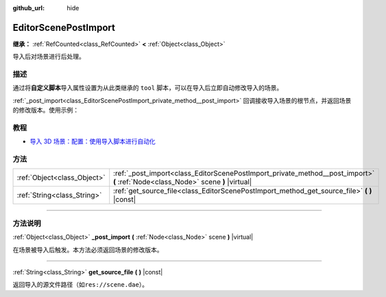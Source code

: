 :github_url: hide

.. DO NOT EDIT THIS FILE!!!
.. Generated automatically from Godot engine sources.
.. Generator: https://github.com/godotengine/godot/tree/master/doc/tools/make_rst.py.
.. XML source: https://github.com/godotengine/godot/tree/master/doc/classes/EditorScenePostImport.xml.

.. _class_EditorScenePostImport:

EditorScenePostImport
=====================

**继承：** :ref:`RefCounted<class_RefCounted>` **<** :ref:`Object<class_Object>`

导入后对场景进行后处理。

.. rst-class:: classref-introduction-group

描述
----

通过将\ **自定义脚本**\ 导入属性设置为从此类继承的 ``tool`` 脚本，可以在导入后立即自动修改导入的场景。

\ :ref:`_post_import<class_EditorScenePostImport_private_method__post_import>` 回调接收导入场景的根节点，并返回场景的修改版本。使用示例：


.. tabs::

 .. code-tab:: gdscript

    @tool # 需要它才能在编辑器中运行。
    extends EditorScenePostImport
    
    # 该示例更改所有节点名称。
    # 在导入场景并获取根节点后立即调用。
    func _post_import(scene):
        # 将所有节点名称更改为 “modified_[oldnodename]”
        iterate(scene)
        return scene # 记得返回导入的场景
    
    func iterate(node):
        if node != null:
            node.name = "modified_" + node.name
            for child in node.get_children():
                iterate(child)

 .. code-tab:: csharp

    using Godot;
    
    // 该示例更改所有节点名称。
    // 在导入场景并获取根节点后立即调用。
    [Tool]
    public partial class NodeRenamer : EditorScenePostImport
    {
        public override GodotObject _PostImport(Node scene)
        {
            // 将所有节点名称更改为 “modified_[oldnodename]”
            Iterate(scene);
            return scene; // 记得返回导入的场景
        }
    
        public void Iterate(Node node)
        {
            if (node != null)
            {
                node.Name = $"modified_{node.Name}";
                foreach (Node child in node.GetChildren())
                {
                    Iterate(child);
                }
            }
        }
    }



.. rst-class:: classref-introduction-group

教程
----

- `导入 3D 场景：配置：使用导入脚本进行自动化 <../tutorials/assets_pipeline/importing_3d_scenes/import_configuration.html#using-import-scripts-for-automation>`__

.. rst-class:: classref-reftable-group

方法
----

.. table::
   :widths: auto

   +-----------------------------+----------------------------------------------------------------------------------------------------------------------------------+
   | :ref:`Object<class_Object>` | :ref:`_post_import<class_EditorScenePostImport_private_method__post_import>` **(** :ref:`Node<class_Node>` scene **)** |virtual| |
   +-----------------------------+----------------------------------------------------------------------------------------------------------------------------------+
   | :ref:`String<class_String>` | :ref:`get_source_file<class_EditorScenePostImport_method_get_source_file>` **(** **)** |const|                                   |
   +-----------------------------+----------------------------------------------------------------------------------------------------------------------------------+

.. rst-class:: classref-section-separator

----

.. rst-class:: classref-descriptions-group

方法说明
--------

.. _class_EditorScenePostImport_private_method__post_import:

.. rst-class:: classref-method

:ref:`Object<class_Object>` **_post_import** **(** :ref:`Node<class_Node>` scene **)** |virtual|

在场景被导入后触发。本方法必须返回场景的修改版本。

.. rst-class:: classref-item-separator

----

.. _class_EditorScenePostImport_method_get_source_file:

.. rst-class:: classref-method

:ref:`String<class_String>` **get_source_file** **(** **)** |const|

返回导入的源文件路径（如\ ``res://scene.dae``\ ）。

.. |virtual| replace:: :abbr:`virtual (本方法通常需要用户覆盖才能生效。)`
.. |const| replace:: :abbr:`const (本方法没有副作用。不会修改该实例的任何成员变量。)`
.. |vararg| replace:: :abbr:`vararg (本方法除了在此处描述的参数外，还能够继续接受任意数量的参数。)`
.. |constructor| replace:: :abbr:`constructor (本方法用于构造某个类型。)`
.. |static| replace:: :abbr:`static (调用本方法无需实例，所以可以直接使用类名调用。)`
.. |operator| replace:: :abbr:`operator (本方法描述的是使用本类型作为左操作数的有效操作符。)`
.. |bitfield| replace:: :abbr:`BitField (这个值是由下列标志构成的位掩码整数。)`
